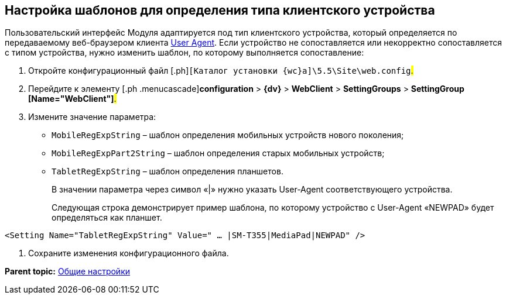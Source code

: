 
== Настройка шаблонов для определения типа клиентского устройства

Пользовательский интерфейс Модуля адаптируется под тип клиентского устройства, который определяется по передаваемому веб-браузером клиента https://ru.wikipedia.org/wiki/User_Agent[User Agent]. Если устройство не сопоставляется или некорректно сопоставляется с типом устройства, нужно изменить шаблон, по которому выполняется сопоставление:

. [.ph .cmd]#Откройте конфигурационный файл [.ph]#[.ph .filepath]`[Каталог установки {wc}а]\5.5\Site\web.config`#.#
. [.ph .cmd]#Перейдите к элементу [.ph .menucascade]#[.ph .uicontrol]*configuration* > [.ph .uicontrol]*{dv}* > [.ph .uicontrol]*WebClient* > [.ph .uicontrol]*SettingGroups* > [.ph .uicontrol]*SettingGroup [Name="WebClient"]*#.#
. [.ph .cmd]#Измените значение параметра:#
* `MobileRegExpString` – шаблон определения мобильных устройств нового поколения;
* `MobileRegExpPart2String` – шаблон определения старых мобильных устройств;
* `TabletRegExpString` – шаблон определения планшетов.
+
В значении параметра через символ «|» нужно указать User-Agent соответствующего устройства.
+
Следующая строка демонстрирует пример шаблона, по которому устройство с User-Agent «NEWPAD» будет определяться как планшет.

[source,pre,codeblock]
----
<Setting Name="TabletRegExpString" Value=" … |SM-T355|MediaPad|NEWPAD" />
----
. [.ph .cmd]#Сохраните изменения конфигурационного файла.#

*Parent topic:* xref:CommonConf.adoc[Общие настройки]
